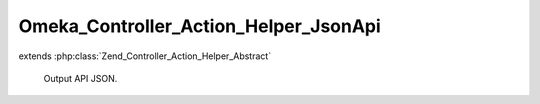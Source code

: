 --------------------------------------
Omeka_Controller_Action_Helper_JsonApi
--------------------------------------

.. php:class:: Omeka_Controller_Action_Helper_JsonApi

extends :php:class:`Zend_Controller_Action_Helper_Abstract`

    Output API JSON.

    .. php:method:: direct($data)

        Prepare the JSON, send it, and exit the application.

        :type $data: mixed
        :param $data:
